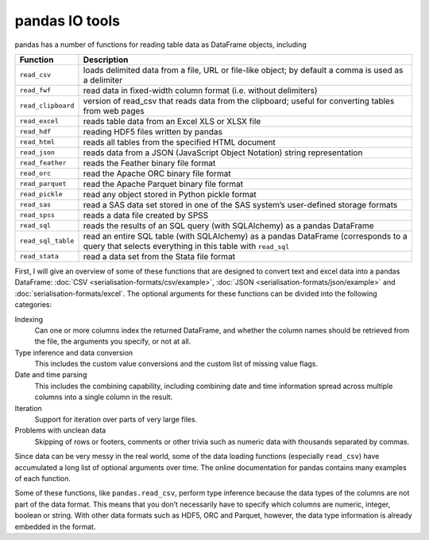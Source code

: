 pandas IO tools
===============

pandas has a number of functions for reading table data as DataFrame objects,
including

+--------------------+----------------------------------------------------------+
| Function           | Description                                              |
+====================+==========================================================+
| ``read_csv``       | loads delimited data from a file, URL or file-like       |
|                    | object; by default a comma is used as a delimiter        |
+--------------------+----------------------------------------------------------+
| ``read_fwf``       | read data in fixed-width column format (i.e. without     |
|                    | delimiters)                                              |
+--------------------+----------------------------------------------------------+
| ``read_clipboard`` | version of read_csv that reads data from the clipboard;  |
|                    | useful for converting tables from web pages              |
+--------------------+----------------------------------------------------------+
| ``read_excel``     | reads table data from an Excel XLS or XLSX file          |
+--------------------+----------------------------------------------------------+
| ``read_hdf``       | reading HDF5 files written by pandas                     |
+--------------------+----------------------------------------------------------+
| ``read_html``      | reads all tables from the specified HTML document        |
+--------------------+----------------------------------------------------------+
| ``read_json``      | reads data from a JSON (JavaScript Object Notation)      |
|                    | string representation                                    |
+--------------------+----------------------------------------------------------+
| ``read_feather``   | reads the Feather binary file format                     |
+--------------------+----------------------------------------------------------+
| ``read_orc``       | read the Apache ORC binary file format                   |
+--------------------+----------------------------------------------------------+
| ``read_parquet``   | read the Apache Parquet binary file format               |
+--------------------+----------------------------------------------------------+
| ``read_pickle``    | read any object stored in Python pickle format           |
+--------------------+----------------------------------------------------------+
| ``read_sas``       | read a SAS data set stored in one of the SAS system’s    |
|                    | user-defined storage formats                             |
+--------------------+----------------------------------------------------------+
| ``read_spss``      | reads a data file created by SPSS                        |
+--------------------+----------------------------------------------------------+
| ``read_sql``       | reads the results of an SQL query (with SQLAlchemy) as a |
|                    | pandas DataFrame                                         |
+--------------------+----------------------------------------------------------+
| ``read_sql_table`` | read an entire SQL table (with SQLAlchemy) as a pandas   |
|                    | DataFrame (corresponds to a query that selects           |
|                    | everything in this table with ``read_sql``               |
+--------------------+----------------------------------------------------------+
| ``read_stata``     | read a data set from the Stata file format               |
+--------------------+----------------------------------------------------------+

.. seealso::
    `pandas I/O API <https://pandas.pydata.org/docs/user_guide/io.html>`_
        The pandas I/O API is a collection of ``reader`` functions that return a
        pandas object. In most cases, corresponding ``writer`` methods are also
        available.

First, I will give an overview of some of these functions that are designed to
convert text and excel data into a pandas DataFrame: :doc:`CSV
<serialisation-formats/csv/example>`, :doc:`JSON
<serialisation-formats/json/example>` and :doc:`serialisation-formats/excel`. The
optional arguments for these functions can be divided into the following
categories:

Indexing
    Can one or more columns index the returned DataFrame, and whether the column
    names should be retrieved from the file, the arguments you specify, or not at
    all.
Type inference and data conversion
    This includes the custom value conversions and the custom list of missing
    value flags.
Date and time parsing
    This includes the combining capability, including combining date and time
    information spread across multiple columns into a single column in the
    result.
Iteration
    Support for iteration over parts of very large files.
Problems with unclean data
    Skipping of rows or footers, comments or other trivia such as numeric data
    with thousands separated by commas.

Since data can be very messy in the real world, some of the data loading
functions (especially ``read_csv``) have accumulated a long list of optional
arguments over time. The online documentation for pandas contains many examples
of each function.

Some of these functions, like ``pandas.read_csv``, perform type inference because
the data types of the columns are not part of the data format. This means that
you don’t necessarily have to specify which columns are numeric, integer, boolean
or string. With other data formats such as HDF5, ORC and Parquet, however, the
data type information is already embedded in the format.
